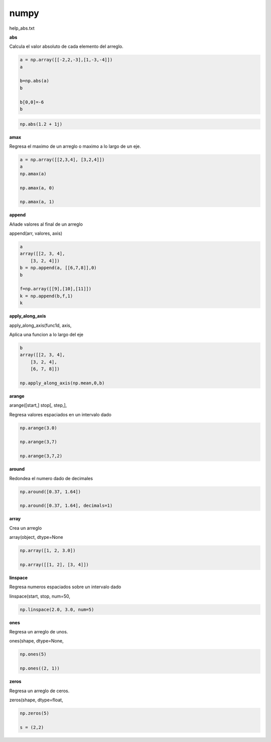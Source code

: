 numpy 
=====

help_abs.txt

**abs**

Calcula el valor absoluto de cada elemento del arreglo.

.. code:: Python

   a = np.array([[-2,2,-3],[1,-3,-4]])
   a

   b=np.abs(a)
   b 

   b[0,0]=-6
   b

.. code:: Python

   np.abs(1.2 + 1j)

**amax**

Regresa el maximo de un arreglo o maximo a lo largo de un eje.

.. code:: Python

   a = np.array([[2,3,4], [3,2,4]])
   a
   np.amax(a)

   np.amax(a, 0)

   np.amax(a, 1)


**append**

Añade valores al final de un  arreglo

append(arr, valores, axis)

.. code:: Python

   a
   array([[2, 3, 4],
       [3, 2, 4]])
   b = np.append(a, [[6,7,8]],0)
   b

   f=np.array([[9],[10],[11]])
   k = np.append(b,f,1)
   k


**apply_along_axis**

apply_along_axis(func1d, axis,

Aplica una funcion a lo largo del eje

.. code:: Python

   b
   array([[2, 3, 4],
       [3, 2, 4],
       [6, 7, 8]])

   np.apply_along_axis(np.mean,0,b)

**arange**

arange([start,] stop[, step,],

Regresa valores espaciados en un intervalo dado

.. code:: Python

   np.arange(3.0)

   np.arange(3,7)

   np.arange(3,7,2)

**around**

Redondea el numero dado de decimales

.. code:: Python

   np.around([0.37, 1.64])

   np.around([0.37, 1.64], decimals=1)

**array**

Crea un arreglo

array(object, dtype=None

.. code:: Python

   np.array([1, 2, 3.0])

   np.array([[1, 2], [3, 4]])


**linspace**

Regresa numeros espaciados sobre un intervalo dado

linspace(start, stop, num=50, 

.. code:: Python

   np.linspace(2.0, 3.0, num=5)


**ones**

Regresa un arreglo de unos.

ones(shape, dtype=None,

.. code:: Python

   np.ones(5)

   np.ones((2, 1))

**zeros**

Regresa un arreglo de ceros.

zeros(shape, dtype=float,

.. code:: Python

   np.zeros(5)

   s = (2,2)

